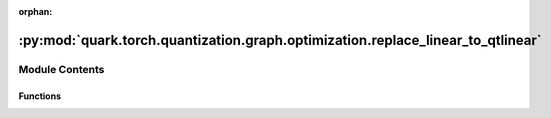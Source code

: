 :orphan:

:py:mod:`quark.torch.quantization.graph.optimization.replace_linear_to_qtlinear`
================================================================================

.. py:module:: quark.torch.quantization.graph.optimization.replace_linear_to_qtlinear


Module Contents
---------------


Functions
~~~~~~~~~

.. autoapisummary::

   quark.torch.quantization.graph.optimization.replace_linear_to_qtlinear.replace_linear_qtlinear



.. py:function:: replace_linear_qtlinear(m: torch.fx.GraphModule) -> None

   replace [ops.aten.linear] to QuantLinear
   ops.aten.linear:
       args: (Tensor input, Tensor weight, Tensor? bias=None) -> Tensor
       required: [input, weight]
       optional: [bias=None]


